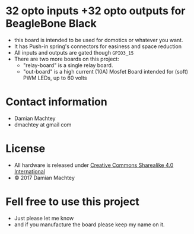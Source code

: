 * 32 opto inputs +32 opto outputs for BeagleBone Black
  - this board is intended to be used for domotics or whatever you
    want.
  - It has Push-in spring's connectors for easiness and space reduction
  - All inputs and outputs are gated though =GPIO3_15=
  - There are two more boards on this project:
    - "relay-board" is a single relay board.
    - "out-board" is a high current (10A) Mosfet Board intended for
      (soft) PWM LEDs, up to 60 volts

#+ATTR_LaTeX: :width 10cm\textwidth :options angle=0 :placement [H]
[[https://github.com/dmachtey/ndom-bbb/blob/master/images/domcape8.jpg]]

* Contact information
  - Damian Machtey
  - dmachtey at gmail com
* License
  - All hardware is released under [[http://creativecommons.org/licenses/by-sa/4.0/][Creative Commons Sharealike 4.0 International]] [[file:https://i.creativecommons.org/l/by-sa/4.0/88x31.png]]
  - © 2017 Damian Machtey


* Fell free to use this project
  - Just please let me know
  - and if you manufacture the board please keep my name on it.
